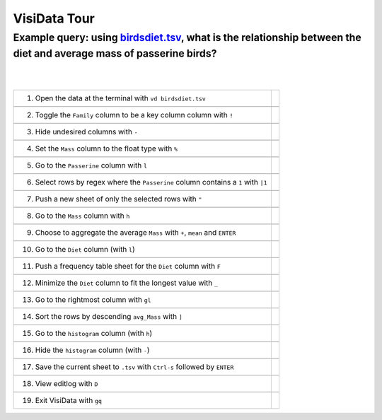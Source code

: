 =============
VisiData Tour
=============

Example query: using `birdsdiet.tsv <https://github.com/saulpw/visidata/tree/develop/sample_data/birdsdiet.tsv>`_, what is the relationship between the diet and average mass of passerine birds?
-------------------------------------------------------------------------------------------------------------------

.. image:: img/birdsdiet_bymass.gif
   :alt: VisiData Tour
|
|
+------------------------------------------------------------+------------------------------------------------------+
|1. Open the data at the terminal with ``vd birdsdiet.tsv``  | .. image:: img/tour01/01.jpg                         |
+------------------------------------------------------------+------------------------------------------------------+
+-----------------------------------------------------------------------+-------------------------------------------+
|2. Toggle the ``Family`` column to be a key column column with ``!``   | .. image:: img/tour01/02.jpg              |
+-----------------------------------------------------------------------+-------------------------------------------+
+--------------------------------------------------------------+----------------------------------------------------+
|3. Hide undesired columns with ``-``                          | .. image:: img/tour01/03.jpg                       |
+--------------------------------------------------------------+----------------------------------------------------+
+--------------------------------------------------------------+----------------------------------------------------+
|4. Set the ``Mass`` column to the float type with ``%``       | .. image:: img/tour01/04.jpg                       |
+--------------------------------------------------------------+----------------------------------------------------+
+--------------------------------------------------------------+----------------------------------------------------+
|5. Go to the ``Passerine`` column with ``l``                  | .. image:: img/tour01/05.jpg                       |
+--------------------------------------------------------------+----------------------------------------------------+
+-----------------------------------------------------------------------------------+-------------------------------+
|6. Select rows by regex where the ``Passerine`` column contains a ``1`` with ``|1``| .. image:: img/tour01/06.jpg  |
+-----------------------------------------------------------------------------------+-------------------------------+
+--------------------------------------------------------------+----------------------------------------------------+
|7. Push a new sheet of only the selected rows with ``"``      | .. image:: img/tour01/07.jpg                       |
+--------------------------------------------------------------+----------------------------------------------------+
+--------------------------------------------------------------+----------------------------------------------------+
|8. Go to the ``Mass`` column with ``h``                       | .. image:: img/tour01/08.jpg                       |
+--------------------------------------------------------------+----------------------------------------------------+
+---------------------------------------------------------------------------------+---------------------------------+
|9. Choose to aggregate the average ``Mass`` with ``+``, ``mean`` and ``ENTER``   | .. image:: img/tour01/09.jpg    |
+---------------------------------------------------------------------------------+---------------------------------+
+--------------------------------------------------------------+----------------------------------------------------+
|10. Go to the ``Diet`` column (with ``l``)                    | .. image:: img/tour01/10.jpg                       |
+--------------------------------------------------------------+----------------------------------------------------+
+-------------------------------------------------------------------------+-----------------------------------------+
|11. Push a frequency table sheet for the ``Diet`` column with ``F``      | .. image:: img/tour01/11.jpg            |
+-------------------------------------------------------------------------+-----------------------------------------+
+------------------------------------------------------------------------+------------------------------------------+
|12. Minimize the ``Diet`` column to fit the longest value with ``_``    | .. image:: img/tour01/12.jpg             |
+------------------------------------------------------------------------+------------------------------------------+
+--------------------------------------------------------------+----------------------------------------------------+
|13. Go to the rightmost column with ``gl``                    | .. image:: img/tour01/13.jpg                       |
+--------------------------------------------------------------+----------------------------------------------------+
+--------------------------------------------------------------+----------------------------------------------------+
|14. Sort the rows by descending ``avg_Mass`` with ``]``       | .. image:: img/tour01/14.jpg                       |
+--------------------------------------------------------------+----------------------------------------------------+
+--------------------------------------------------------------+----------------------------------------------------+
|15. Go to the ``histogram`` column (with ``h``)               | .. image:: img/tour01/15.jpg                       |
+--------------------------------------------------------------+----------------------------------------------------+
+--------------------------------------------------------------+----------------------------------------------------+
|16. Hide the ``histogram`` column (with ``-``)                | .. image:: img/tour01/16.jpg                       |
+--------------------------------------------------------------+----------------------------------------------------+
+-----------------------------------------------------------------------------------+-------------------------------+
|17. Save the current sheet to ``.tsv`` with ``Ctrl-s`` followed by ``ENTER``       | .. image:: img/tour01/17.jpg  |
+-----------------------------------------------------------------------------------+-------------------------------+
+--------------------------------------------------------------+----------------------------------------------------+
|18. View editlog with ``D``                                   | .. image:: img/tour01/18.png                       |
+--------------------------------------------------------------+----------------------------------------------------+
+--------------------------------------------------------------+----------------------------------------------------+
|19. Exit VisiData with ``gq``                                 | .. image:: img/tour01/19.jpg                       |
+--------------------------------------------------------------+----------------------------------------------------+
